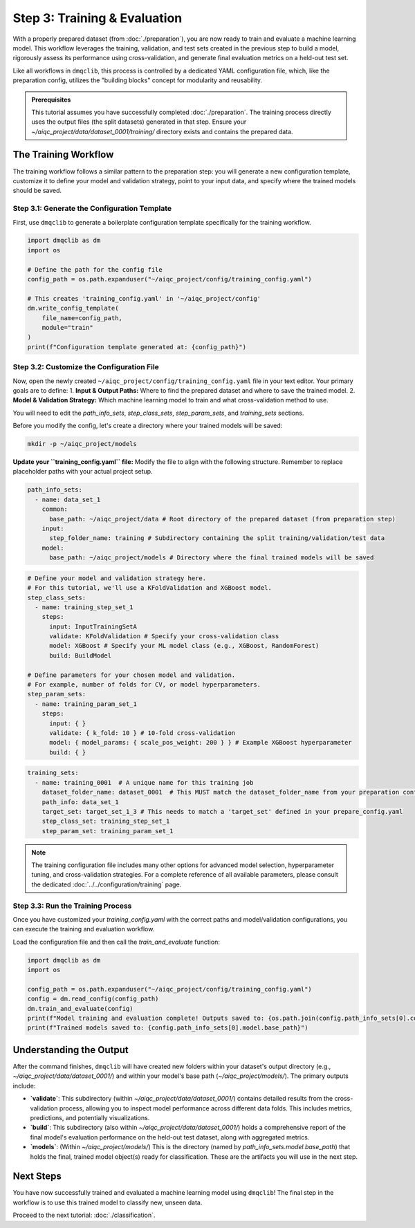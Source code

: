 Step 3: Training & Evaluation
=============================

With a properly prepared dataset (from :doc:`./preparation`), you are now ready to train and evaluate a machine learning model. This workflow leverages the training, validation, and test sets created in the previous step to build a model, rigorously assess its performance using cross-validation, and generate final evaluation metrics on a held-out test set.

Like all workflows in ``dmqclib``, this process is controlled by a dedicated YAML configuration file, which, like the preparation config, utilizes the "building blocks" concept for modularity and reusability.

.. admonition:: Prerequisites

   This tutorial assumes you have successfully completed :doc:`./preparation`. The training process directly uses the output files (the split datasets) generated in that step. Ensure your `~/aiqc_project/data/dataset_0001/training/` directory exists and contains the prepared data.

The Training Workflow
---------------------

The training workflow follows a similar pattern to the preparation step: you will generate a new configuration template, customize it to define your model and validation strategy, point to your input data, and specify where the trained models should be saved.

Step 3.1: Generate the Configuration Template
~~~~~~~~~~~~~~~~~~~~~~~~~~~~~~~~~~~~~~~~~~~~~

First, use ``dmqclib`` to generate a boilerplate configuration template specifically for the training workflow.

.. code-block:: python

   import dmqclib as dm
   import os

   # Define the path for the config file
   config_path = os.path.expanduser("~/aiqc_project/config/training_config.yaml")

   # This creates 'training_config.yaml' in '~/aiqc_project/config'
   dm.write_config_template(
       file_name=config_path,
       module="train"
   )
   print(f"Configuration template generated at: {config_path}")


Step 3.2: Customize the Configuration File
~~~~~~~~~~~~~~~~~~~~~~~~~~~~~~~~~~~~~~~~~~

Now, open the newly created ``~/aiqc_project/config/training_config.yaml`` file in your text editor. Your primary goals are to define:
1.  **Input & Output Paths:** Where to find the prepared dataset and where to save the trained model.
2.  **Model & Validation Strategy:** Which machine learning model to train and what cross-validation method to use.

You will need to edit the `path_info_sets`, `step_class_sets`, `step_param_sets`, and `training_sets` sections.

Before you modify the config, let's create a directory where your trained models will be saved:

.. code-block:: bash

   mkdir -p ~/aiqc_project/models

**Update your ``training_config.yaml`` file:**
Modify the file to align with the following structure. Remember to replace placeholder paths with your actual project setup.

.. code-block:: yaml

    path_info_sets:
      - name: data_set_1
        common:
          base_path: ~/aiqc_project/data # Root directory of the prepared dataset (from preparation step)
        input:
          step_folder_name: training # Subdirectory containing the split training/validation/test data
        model:
          base_path: ~/aiqc_project/models # Directory where the final trained models will be saved

.. code-block:: yaml

    # Define your model and validation strategy here.
    # For this tutorial, we'll use a KFoldValidation and XGBoost model.
    step_class_sets:
      - name: training_step_set_1
        steps:
          input: InputTrainingSetA
          validate: KFoldValidation # Specify your cross-validation class
          model: XGBoost # Specify your ML model class (e.g., XGBoost, RandomForest)
          build: BuildModel

    # Define parameters for your chosen model and validation.
    # For example, number of folds for CV, or model hyperparameters.
    step_param_sets:
      - name: training_param_set_1
        steps:
          input: { }
          validate: { k_fold: 10 } # 10-fold cross-validation
          model: { model_params: { scale_pos_weight: 200 } } # Example XGBoost hyperparameter
          build: { }

.. code-block:: yaml

    training_sets:
      - name: training_0001  # A unique name for this training job
        dataset_folder_name: dataset_0001  # This MUST match the dataset_folder_name from your preparation config
        path_info: data_set_1
        target_set: target_set_1_3 # This needs to match a 'target_set' defined in your prepare_config.yaml
        step_class_set: training_step_set_1
        step_param_set: training_param_set_1

.. note::
   The training configuration file includes many other options for advanced model selection, hyperparameter tuning, and cross-validation strategies. For a complete reference of all available parameters, please consult the dedicated :doc:`../../configuration/training` page.

Step 3.3: Run the Training Process
~~~~~~~~~~~~~~~~~~~~~~~~~~~~~~~~~~

Once you have customized your `training_config.yaml` with the correct paths and model/validation configurations, you can execute the training and evaluation workflow.

Load the configuration file and then call the `train_and_evaluate` function:

.. code-block:: python

   import dmqclib as dm
   import os

   config_path = os.path.expanduser("~/aiqc_project/config/training_config.yaml")
   config = dm.read_config(config_path)
   dm.train_and_evaluate(config)
   print(f"Model training and evaluation complete! Outputs saved to: {os.path.join(config.path_info_sets[0].common.base_path, config.training_sets[0].dataset_folder_name)}")
   print(f"Trained models saved to: {config.path_info_sets[0].model.base_path}")

Understanding the Output
------------------------

After the command finishes, ``dmqclib`` will have created new folders within your dataset's output directory (e.g., `~/aiqc_project/data/dataset_0001/`) and within your model's base path (`~/aiqc_project/models/`). The primary outputs include:

*   **`validate`**: This subdirectory (within `~/aiqc_project/data/dataset_0001/`) contains detailed results from the cross-validation process, allowing you to inspect model performance across different data folds. This includes metrics, predictions, and potentially visualizations.
*   **`build`**: This subdirectory (also within `~/aiqc_project/data/dataset_0001/`) holds a comprehensive report of the final model's evaluation performance on the held-out test dataset, along with aggregated metrics.
*   **`models`**: (Within `~/aiqc_project/models/`) This is the directory (named by `path_info_sets.model.base_path`) that holds the final, trained model object(s) ready for classification. These are the artifacts you will use in the next step.

Next Steps
----------

You have now successfully trained and evaluated a machine learning model using ``dmqclib``! The final step in the workflow is to use this trained model to classify new, unseen data.

Proceed to the next tutorial: :doc:`./classification`.
